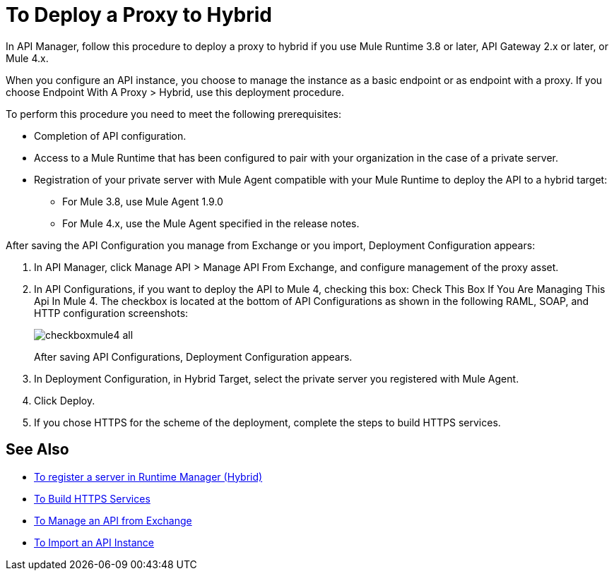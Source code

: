 = To Deploy a Proxy to Hybrid

In API Manager, follow this procedure to deploy a proxy to hybrid if you use Mule Runtime 3.8 or later, API Gateway 2.x or later, or Mule 4.x. 

// From API Manager, deployment using Mule 4 Early Access is not supported.

When you configure an API instance, you choose to manage the instance as a basic endpoint or as endpoint with a proxy. If you choose Endpoint With A Proxy > Hybrid, use this deployment procedure. 

To perform this procedure you need to meet the following prerequisites:

// what permissions do  you need?

* Completion of API configuration.
* Access to a Mule Runtime that has been configured to pair with your organization in the case of a private server. 
* Registration of your private server with Mule Agent compatible with your Mule Runtime to deploy the API to a hybrid target:
** For Mule 3.8, use Mule Agent 1.9.0
** For Mule 4.x, use the Mule Agent specified in the release notes.

After saving the API Configuration you manage from Exchange or you import,  Deployment Configuration appears:

. In API Manager, click Manage API > Manage API From Exchange, and configure management of the proxy asset.
. In API Configurations, if you want to deploy the API to Mule 4, checking this box: Check This Box If You Are Managing This Api In Mule 4. The checkbox is located at the bottom of API Configurations as shown in the following RAML, SOAP, and HTTP configuration screenshots:
+
image::checkboxmule4-all.png[]
+
After saving API Configurations, Deployment Configuration appears.
+
. In Deployment Configuration, in Hybrid Target, select the private server you registered with Mule Agent.
. Click Deploy.
. If you chose HTTPS for the scheme of the deployment, complete the steps to build HTTPS services.

== See Also

* link:/runtime-manager/servers-create[To register a server in Runtime Manager (Hybrid)]
* link:/runtime-manager/building-an-https-service#services-under-api-manager-proxies[To Build HTTPS Services]
* link:/api-manager/v/2.x/manage-exchange-api-task[To Manage an API from Exchange]
* link:/api-manager/v/2.x/import-api-task[To Import an API Instance]
